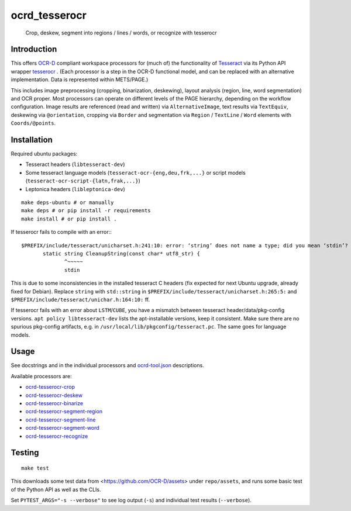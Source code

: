 ocrd_tesserocr
==============

    Crop, deskew, segment into regions / lines / words, or recognize with tesserocr

.. image:: https://circleci.com/gh/OCR-D/ocrd_tesserocr.svg?style=svg
    :target: https://circleci.com/gh/OCR-D/ocrd_tesserocr

.. image:: https://img.shields.io/pypi/v/ocrd_tesserocr.svg
    :target: https://pypi.org/project/ocrd_tesserocr/

.. image:: https://codecov.io/gh/OCR-D/ocrd_tesserocr/branch/master/graph/badge.svg
    :target: https://codecov.io/gh/OCR-D/ocrd_tesserocr

.. image:: https://img.shields.io/docker/automated/ocrd/tesserocr.svg
    :target: https://hub.docker.com/r/ocrd/tesserocr/tags/
    :alt: Docker Automated build

Introduction
------------

This offers `OCR-D`_ compliant workspace processors for (much of) the functionality of `Tesseract`_ via its Python API wrapper `tesserocr`_ . (Each processor is a step in the OCR-D functional model, and can be replaced with an alternative implementation. Data is represented within METS/PAGE.)

This includes image preprocessing (cropping, binarization, deskewing), layout analysis (region, line, word segmentation) and OCR proper. Most processors can operate on different levels of the PAGE hierarchy, depending on the workflow configuration. Image results are referenced (read and written) via ``AlternativeImage``, text results via ``TextEquiv``, deskewing via ``@orientation``, cropping via ``Border`` and segmentation via ``Region`` / ``TextLine`` / ``Word`` elements with ``Coords/@points``.

.. _OCR-D: https://ocr-d.github.io
.. _Tesseract: https://github.com/tesseract-ocr
.. _tesserocr: https://github.com/sirfz/tesserocr


Installation
------------

Required ubuntu packages:

* Tesseract headers (``libtesseract-dev``)
* Some tesseract language models (``tesseract-ocr-{eng,deu,frk,...}`` or script models (``tesseract-ocr-script-{latn,frak,...}``)
* Leptonica headers (``libleptonica-dev``)

::

    make deps-ubuntu # or manually
    make deps # or pip install -r requirements
    make install # or pip install .

If tesserocr fails to compile with an error:::

    $PREFIX/include/tesseract/unicharset.h:241:10: error: ‘string’ does not name a type; did you mean ‘stdin’? 
           static string CleanupString(const char* utf8_str) {
                  ^~~~~~
                  stdin

This is due to some inconsistencies in the installed tesseract C headers (fix expected for next Ubuntu upgrade, already fixed for Debian).
Replace ``string`` with ``std::string`` in ``$PREFIX/include/tesseract/unicharset.h:265:5:`` and ``$PREFIX/include/tesseract/unichar.h:164:10:`` ff.

If tesserocr fails with an error about ``LSTM``/``CUBE``, you have a
mismatch between tesseract header/data/pkg-config versions. ``apt policy
libtesseract-dev`` lists the apt-installable versions, keep it consistent. Make
sure there are no spurious pkg-config artifacts, e.g. in
``/usr/local/lib/pkgconfig/tesseract.pc``. The same goes for language models.


Usage
-----

See docstrings and in the individual processors and `ocrd-tool.json`_ descriptions.

.. _ocrd-tool.json: ocrd_tesserocr/ocrd-tool.json

Available processors are:

- `ocrd-tesserocr-crop`_
- `ocrd-tesserocr-deskew`_
- `ocrd-tesserocr-binarize`_
- `ocrd-tesserocr-segment-region`_
- `ocrd-tesserocr-segment-line`_
- `ocrd-tesserocr-segment-word`_
- `ocrd-tesserocr-recognize`_

.. _`ocrd-tesserocr-crop`: ocrd_tesserocr/crop.py
.. _`ocrd-tesserocr-deskew`: ocrd_tesserocr/deskew.py
.. _`ocrd-tesserocr-binarize`: ocrd_tesserocr/binarize.py
.. _`ocrd-tesserocr-segment-region`: ocrd_tesserocr/segment_region.py
.. _`ocrd-tesserocr-segment-line`: ocrd_tesserocr/segment_line.py
.. _`ocrd-tesserocr-segment-word`: ocrd_tesserocr/segment_word.py
.. _`ocrd-tesserocr-recognize`: ocrd_tesserocr/recognize.py


Testing
-------

::

    make test

This downloads some test data from <https://github.com/OCR-D/assets> under ``repo/assets``, and runs some basic test of the Python API as well as the CLIs.

Set ``PYTEST_ARGS="-s --verbose"`` to see log output (``-s``) and individual test results (``--verbose``).

